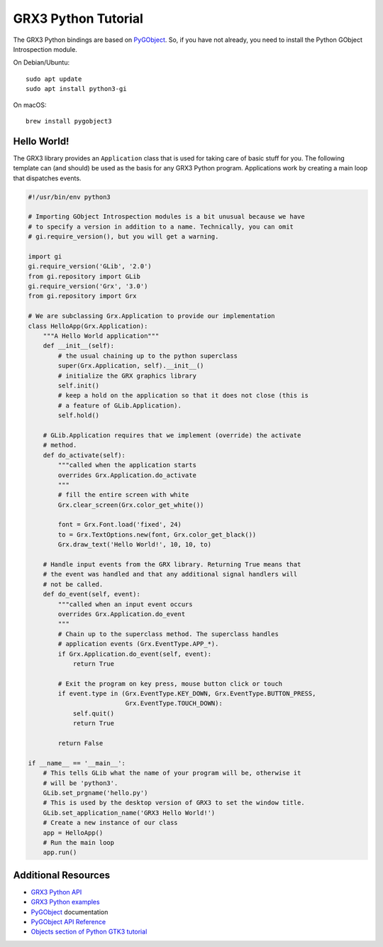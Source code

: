 ====================
GRX3 Python Tutorial
====================

The GRX3 Python bindings are based on `PyGObject`_. So, if you have not already,
you need to install the Python GObject Introspection module.

On Debian/Ubuntu::

    sudo apt update
    sudo apt install python3-gi

On macOS::

    brew install pygobject3


Hello World!
============

The GRX3 library provides an ``Application`` class that is used for taking care
of basic stuff for you. The following template can (and should) be used as the
basis for any GRX3 Python program. Applications work by creating a main loop
that dispatches events.

.. code-block:: python

    #!/usr/bin/env python3

    # Importing GObject Introspection modules is a bit unusual because we have
    # to specify a version in addition to a name. Technically, you can omit
    # gi.require_version(), but you will get a warning.

    import gi
    gi.require_version('GLib', '2.0')
    from gi.repository import GLib
    gi.require_version('Grx', '3.0')
    from gi.repository import Grx

    # We are subclassing Grx.Application to provide our implementation
    class HelloApp(Grx.Application):
        """A Hello World application"""
        def __init__(self):
            # the usual chaining up to the python superclass
            super(Grx.Application, self).__init__()
            # initialize the GRX graphics library
            self.init()
            # keep a hold on the application so that it does not close (this is
            # a feature of GLib.Application).
            self.hold()

        # GLib.Application requires that we implement (override) the activate
        # method.
        def do_activate(self):
            """called when the application starts
            overrides Grx.Application.do_activate
            """
            # fill the entire screen with white
            Grx.clear_screen(Grx.color_get_white())

            font = Grx.Font.load('fixed', 24)
            to = Grx.TextOptions.new(font, Grx.color_get_black())
            Grx.draw_text('Hello World!', 10, 10, to)

        # Handle input events from the GRX library. Returning True means that
        # the event was handled and that any additional signal handlers will
        # not be called.
        def do_event(self, event):
            """called when an input event occurs
            overrides Grx.Application.do_event
            """
            # Chain up to the superclass method. The superclass handles
            # application events (Grx.EventType.APP_*).
            if Grx.Application.do_event(self, event):
                return True

            # Exit the program on key press, mouse button click or touch
            if event.type in (Grx.EventType.KEY_DOWN, Grx.EventType.BUTTON_PRESS,
                              Grx.EventType.TOUCH_DOWN):
                self.quit()
                return True

            return False

    if __name__ == '__main__':
        # This tells GLib what the name of your program will be, otherwise it
        # will be 'python3'.
        GLib.set_prgname('hello.py')
        # This is used by the desktop version of GRX3 to set the window title.
        GLib.set_application_name('GRX3 Hello World!')
        # Create a new instance of our class
        app = HelloApp()
        # Run the main loop
        app.run()


Additional Resources
====================

* `GRX3 Python API <python-api/index.html>`_
* `GRX3 Python examples <https://github.com/ev3dev/grx/tree/ev3dev-stretch/example/python>`_
* `PyGObject`_ documentation
* `PyGObject API Reference <https://lazka.github.io/pgi-docs/>`_
* `Objects section of Python GTK3 tutorial <https://python-gtk-3-tutorial.readthedocs.io/en/latest/objects.html>`_

.. _`PyGobject`: https://pygobject.readthedocs.io/en/latest/
